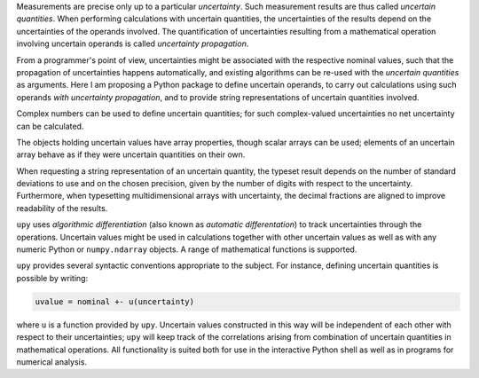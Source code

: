 Measurements are precise only up to a particular *uncertainty*.  Such
measurement results are thus called *uncertain quantities*.  When
performing calculations with uncertain quantities, the uncertainties of the
results depend on the uncertainties of the operands involved.  The
quantification of uncertainties resulting from a mathematical operation
involving uncertain operands is called *uncertainty propagation*.

From a programmer's point of view, uncertainties might be associated with
the respective nominal values, such that the propagation of uncertainties
happens automatically, and existing algorithms can be re-used with the
*uncertain quantities* as arguments.  Here I am proposing a Python package
to define uncertain operands, to carry out calculations using such operands
*with uncertainty propagation*, and to provide string representations of
uncertain quantities involved.

Complex numbers can be used to define uncertain quantities; for such
complex-valued uncertainties no net uncertainty can be calculated.

The objects holding uncertain values have array properties, though scalar
arrays can be used; elements of an uncertain array behave as if they were
uncertain quantities on their own.

When requesting a string representation of an uncertain quantity, the
typeset result depends on the number of standard deviations to use and on
the chosen precision, given by the number of digits with respect to the
uncertainty.  Furthermore, when typesetting multidimensional arrays with
uncertainty, the decimal fractions are aligned to improve readability of
the results.

``upy`` uses *algorithmic differentiation* (also known as *automatic
differentation*) to track uncertainties through the operations.  Uncertain
values might be used in calculations together with other uncertain values
as well as with any numeric Python or ``numpy.ndarray`` objects.  A range
of mathematical functions is supported.

``upy`` provides several syntactic conventions appropriate to the
subject.  For instance, defining uncertain quantities is possible by
writing:

.. code:: python

    uvalue = nominal +- u(uncertainty)

where ``u`` is a function provided by ``upy``.  Uncertain values
constructed in this way will be independent of each other with respect to
their uncertainties; ``upy`` will keep track of the correlations arising
from combination of uncertain quantities in mathematical operations.  All
functionality is suited both for use in the interactive Python shell as
well as in programs for numerical analysis.
